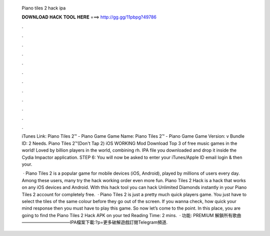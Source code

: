   Piano tiles 2 hack ipa
  
  
  
  𝐃𝐎𝐖𝐍𝐋𝐎𝐀𝐃 𝐇𝐀𝐂𝐊 𝐓𝐎𝐎𝐋 𝐇𝐄𝐑𝐄 ===> http://gg.gg/11pbpg?49786
  
  
  
  .
  
  
  
  .
  
  
  
  .
  
  
  
  .
  
  
  
  .
  
  
  
  .
  
  
  
  .
  
  
  
  .
  
  
  
  .
  
  
  
  .
  
  
  
  .
  
  
  
  .
  
  iTunes Link: ‎Piano Tiles 2™ - Piano Game Game Name: Piano Tiles 2™ - Piano Game Game Version: v Bundle ID: 2 Needs. Piano Tiles 2™(Don't Tap 2) iOS WORKING Mod Download Top 3 of free music games in the world! Loved by billion players in the world, combining rh. IPA file you downloaded and drop it inside the Cydia Impactor application. STEP 6: You will now be asked to enter your iTunes/Apple ID email login & then your.
  
   · Piano Tiles 2 is a popular game for mobile devices (iOS, Android), played by millions of users every day. Among these users, many try the hack working order even more fun. Piano Tiles 2 Hack is a hack that works on any iOS devices and Android. With this hack tool you can hack Unlimited Diamonds instantly in your Piano Tiles 2 account for completely free.  · Piano Tiles 2 is just a pretty much quick players game. You just have to select the tiles of the same colour before they go out of the screen. If you wanna check, how quick your mind response then you must have to play this game. So now let’s come to the point. In this place, you are going to find the Piano Tiles 2 Hack APK on your ted Reading Time: 2 mins.  · 功能: PREMIUM 解鎖所有歌曲———————————IPA檔案下載:?p=更多破解遊戲訂閱Telegram頻道.
